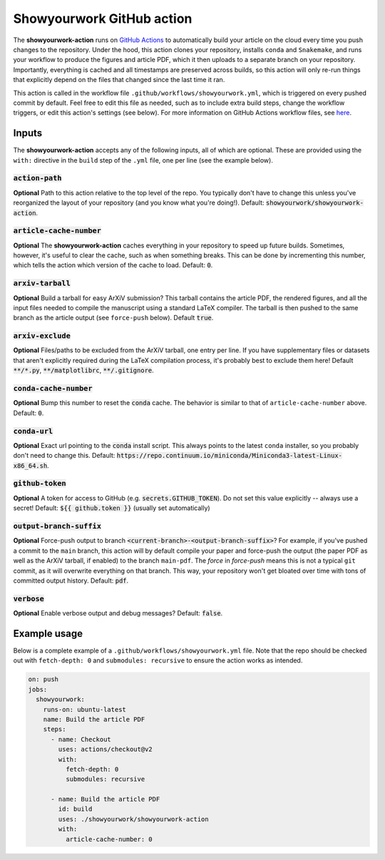 Showyourwork GitHub action
==========================

The **showyourwork-action** runs on `GitHub Actions <https://github.com/features/actions>`_ to automatically build your article on the cloud every time you push changes to the repository. Under the hood, this action clones your repository, installs ``conda`` and ``Snakemake``, and runs your workflow to produce the figures and article PDF, which it then uploads to a separate branch on your repository. Importantly, everything is cached and all timestamps are preserved across builds, so this action will only re-run things that explicitly depend on the files that changed since the last time it ran.

This action is called in the workflow file ``.github/workflows/showyourwork.yml``, which is triggered on every pushed commit by default. Feel free to edit this file as needed, such as to include extra build steps, change the workflow triggers, or edit this action's settings (see below). For more information on GitHub Actions workflow files, see `here <https://docs.github.com/en/actions/reference/workflow-syntax-for-github-actions>`_.


Inputs
------

The **showyourwork-action** accepts any of the following inputs, all of which are optional. These are provided using the ``with:`` directive in the ``build`` step of the ``.yml`` file, one per line (see the example below).

:code:`action-path`
~~~~~~~~~~~~~~~~~~~

**Optional** Path to this action relative to the top level of the repo. You typically don't have to change this unless you've reorganized the layout of your repository (and you know what you're doing!). Default: :code:`showyourwork/showyourwork-action`.

:code:`article-cache-number`
~~~~~~~~~~~~~~~~~~~~~~~~~~~~

**Optional** The **showyourwork-action** caches everything in your repository to speed up future builds. Sometimes, however, it's useful to clear the cache, such as when something breaks. This can be done by incrementing this number, which tells the action which version of the cache to load. Default: :code:`0`.

:code:`arxiv-tarball`
~~~~~~~~~~~~~~~~~~~~~

**Optional** Build a tarball for easy ArXiV submission? This tarball contains the article PDF, the rendered figures, and all the input files needed to compile the manuscript using a standard LaTeX compiler. The tarball is then pushed to the same branch as the article output (see ``force-push`` below). Default :code:`true`.

:code:`arxiv-exclude`
~~~~~~~~~~~~~~~~~~~~~

**Optional** Files/paths to be excluded from the ArXiV tarball, one entry per line. If you have supplementary files or datasets that aren't explicitly required during the LaTeX compilation process, it's probably best to exclude them here! Default :code:`**/*.py`, :code:`**/matplotlibrc`, :code:`**/.gitignore`.

:code:`conda-cache-number`
~~~~~~~~~~~~~~~~~~~~~~~~~~

**Optional** Bump this number to reset the :code:`conda` cache. The behavior is similar to that of ``article-cache-number`` above. Default: :code:`0`.

:code:`conda-url`
~~~~~~~~~~~~~~~~~

**Optional** Exact url pointing to the :code:`conda` install script. This always points to the latest ``conda`` installer, so you probably don't need to change this. Default: :code:`https://repo.continuum.io/miniconda/Miniconda3-latest-Linux-x86_64.sh`.


:code:`github-token`
~~~~~~~~~~~~~~~~~~~~

**Optional** A token for access to GitHub (e.g. :code:`secrets.GITHUB_TOKEN`). Do not set this value explicitly -- always use a secret! Default: :code:`${{ github.token }}` (usually set automatically)

:code:`output-branch-suffix`
~~~~~~~~~~~~~~~~~~~~~~~~~~~~

**Optional** Force-push output to branch :code:`<current-branch>-<output-branch-suffix>`? For example, if you've pushed a commit to the ``main`` branch, this action will by default compile your paper and force-push the output (the paper PDF as well as the ArXiV tarball, if enabled) to the branch ``main-pdf``. The *force* in *force-push* means this is not a typical ``git`` commit, as it will overwrite everything on that branch. This way, your repository won't get bloated over time with tons of committed output history. Default: :code:`pdf`.

:code:`verbose`
~~~~~~~~~~~~~~~

**Optional** Enable verbose output and debug messages? Default: :code:`false`.


Example usage
-------------

Below is a complete example of a ``.github/workflows/showyourwork.yml`` file. Note that the repo should be checked out with ``fetch-depth: 0`` and ``submodules: recursive`` to ensure the action works as intended.

.. code-block:: yaml

    on: push
    jobs:
      showyourwork:
        runs-on: ubuntu-latest
        name: Build the article PDF
        steps:
          - name: Checkout
            uses: actions/checkout@v2
            with:
              fetch-depth: 0
              submodules: recursive

          - name: Build the article PDF
            id: build
            uses: ./showyourwork/showyourwork-action
            with:
              article-cache-number: 0
